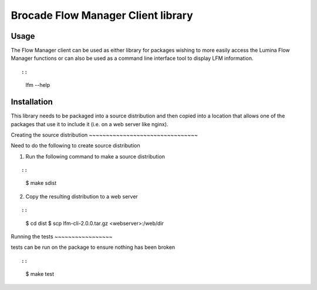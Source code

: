 Brocade Flow Manager Client library
===================================

Usage
-----

The Flow Manager client can be used as either library for packages
wishing to more easily access the Lumina Flow Manager functions or can
also be used as a command line interface tool to display LFM
information.

::

::

   lfm --help

Installation
------------

This library needs to be packaged into a source distribution and then
copied into a location that allows one of the packages that use it to
include it (i.e. on a web server like nginx).

Creating the source distribution ~~~~~~~~~~~~~~~~~~~~~~~~~~~~~~~~

Need to do the following to create source distribution

1. Run the following command to make a source distribution

::

::

   $ make sdist

2. Copy the resulting distribution to a web server

::

::

   $ cd dist
   $ scp lfm-cli-2.0.0.tar.gz <webserver>:/web/dir

Running the tests ~~~~~~~~~~~~~~~~~

tests can be run on the package to ensure nothing has been broken

::

::

   $ make test
